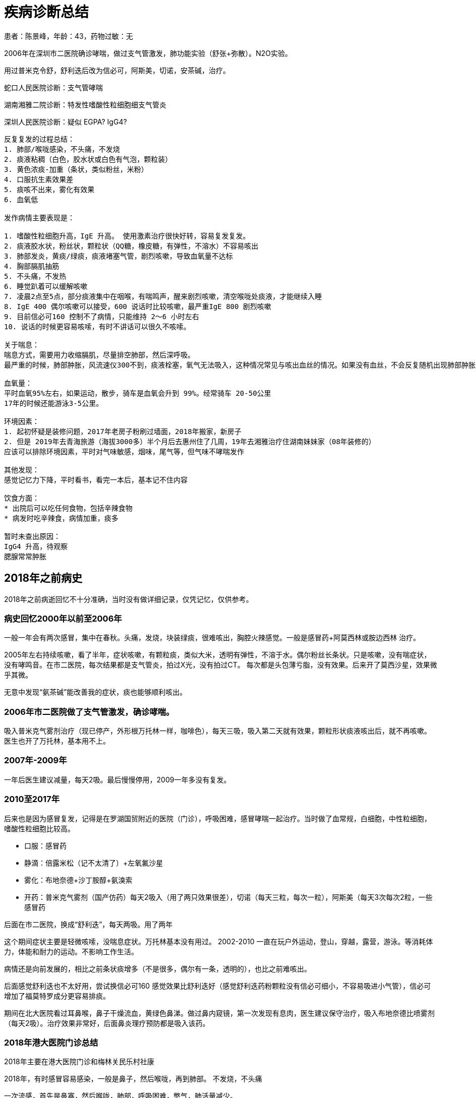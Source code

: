 = 疾病诊断总结

患者：陈景峰，年龄：43，药物过敏：无


2006年在深圳市二医院确诊哮喘，做过支气管激发，肺功能实验（舒张+弥散）。N2O实验。

用过普米克令舒，舒利迭后改为信必可，阿斯美，切诺，安茶碱，治疗。

蛇口人民医院诊断：支气管哮喘

湖南湘雅二院诊断：特发性嗜酸性粒细胞细支气管炎

深圳人民医院诊断：疑似 EGPA? IgG4?

....
反复复发的过程总结：
1. 肺部/喉咙感染，不头痛，不发烧
2. 痰液粘稠（白色，胶水状或白色有气泡，颗粒装）
3. 黄色浓痰-加重（条状，类似粉丝，米粉）
4. 口服抗生素效果差
5. 痰咳不出来，雾化有效果
6. 血氧低

发作病情主要表现是：

1. 嗜酸性粒细胞升高，IgE 升高。 使用激素治疗很快好转，容易复发复发。
2. 痰液胶水状，粉丝状，颗粒状（QQ糖，橡皮糖，有弹性，不溶水）不容易咳出
3. 肺部发炎，黄痰/绿痰，痰液堵塞气管，剧烈咳嗽，导致血氧量不达标
4. 胸部膈肌抽筋
5. 不头痛，不发热
6. 睡觉趴着可以缓解咳嗽
7. 凌晨2点至5点，部分痰液集中在咽喉，有喘鸣声，醒来剧烈咳嗽，清空喉咙处痰液，才能继续入睡
8. IgE 400 偶尔咳嗽可以接受，600 说话时比较咳嗽，最严重IgE 800 剧烈咳嗽
9. 目前信必可160 控制不了病情，只能维持 2～6 小时左右
10. 说话的时候更容易咳嗦，有时不讲话可以很久不咳嗦。

关于喘息：
喘息方式，需要用力收缩膈肌，尽量排空肺部，然后深呼吸。
最严重的时候，肺部肿胀，风流速仪300不到，痰液栓塞，氧气无法吸入，这种情况常见与咳出血丝的情况。如果没有血丝，不会反复随机出现肺部肿胀。不出血丝茶碱，信必可都能控制，一旦出现血丝，茶碱和信必可维持时间达不到6小时。

血氧量：
平时血氧95%左右，如果运动，散步，骑车是血氧会升到 99%。经常骑车 20-50公里
17年的时候还能游泳3-5公里。

环境因素：
1. 起初怀疑是装修问题，2017年老房子粉刷过墙面，2018年搬家，新房子
2. 但是 2019年去青海旅游（海拔3000多）半个月后去惠州住了几周，19年去湘雅治疗住湖南妹妹家（08年装修的）
应该可以排除环境因素，平时对气味敏感，烟味，尾气等，但气味不哮喘发作

其他发现：
感觉记忆力下降，平时看书，看完一本后，基本记不住内容

饮食方面：
* 出院后可以吃任何食物，包括辛辣食物
* 病发时吃辛辣食，病情加重，痰多

暂时未查出原因：
IgG4 升高，待观察
腮腺常常肿胀
        
....

== 2018年之前病史

2018年之前病逝回忆不十分准确，当时没有做详细记录，仅凭记忆，仅供参考。

=== 病史回忆2000年以前至2006年

一般一年会有两次感冒，集中在春秋。头痛，发烧，块装绿痰，很难咳出，胸腔火辣感觉。一般是感冒药+阿莫西林或胺边西林
治疗。

2005年左右持续咳嗽，看了半年，症状咳嗽，有颗粒痰，类似大米，透明有弹性，不溶于水。偶尔粉丝长条状。只是咳嗽，没有喘症状，没有哮鸣音。在市二医院，每次结果都是支气管炎，拍过X光，没有拍过CT。
每次都是头包薄亏脂，没有效果。后来开了莫西沙星，效果微乎其微。

无意中发现“氨茶碱”能改善我的症状，痰也能够顺利咳出。

=== 2006年市二医院做了支气管激发，确诊哮喘。

吸入普米克气雾剂治疗（现已停产，外形根万托林一样，咖啡色），每天三吸，吸入第二天就有效果，颗粒形状痰液咳出后，就不再咳嗽。医生也开了万托林，基本用不上。

=== 2007年-2009年

一年后医生建议减量，每天2吸。最后慢慢停用，2009一年多没有复发。

=== 2010至2017年

后来也是因为感冒复发，记得是在罗湖国贸附近的医院（门诊），呼吸困难，感冒哮喘一起治疗。当时做了血常规，白细胞，中性粒细胞，嗜酸性粒细胞比较高。

* 口服：感冒药
* 静滴：倍露米松（记不太清了）+左氧氟沙星
* 雾化：布地奈德+沙丁胺醇+氨溴索
* 开药：普米克气雾剂（国产仿药）每天2吸入（用了两只效果很差），切诺（每天三粒，每次一粒），阿斯美（每天3次每次2粒，一些感冒药

后面在市二医院，换成“舒利迭”，每天两吸。用了两年

这个期间症状主要是轻微咳嗦，没喘息症状。万托林基本没有用过。 2002-2010
一直在玩户外运动，登山，穿越，露营，游泳。等消耗体力，体能和耐力的运动。不影响工作生活。

病情还是向前发展的，相比之前条状痰增多（不是很多，偶尔有一条，透明的），也比之前难咳出。

后面感觉舒利迭也不太好用，尝试换信必可160
感觉效果比舒利迭好（感觉舒利迭药粉颗粒没有信必可细小，不容易吸进小气管），信必可增加了福莫特罗成分更容易排痰。

期间在北大医院看过耳鼻喉，鼻子干燥流血，黄绿色鼻涕。做过鼻内窥镜，第一次发现有息肉，医生建议保守治疗，吸入布地奈德比喷雾剂（每天2吸）。治疗效果非常好，后面鼻炎理疗预防都是吸入该药。

=== 2018年港大医院门诊总结

2018年主要在港大医院门诊和梅林关民乐村社康

2018年，有时感冒容易感染，一般是鼻子，然后喉咙，再到肺部。
不发烧，不头痛

一次流感，首先是鼻塞，然后喉咙，肺部，呼吸困难，憋气，肺活量减少。

主要在社康治疗，普米克令舒+沙丁胺淳，切诺，氨溴索口服液，孟鲁司特钠
等等，雾化后能支持4-6小时。

前往港大医院：

右侧肺叶下部咳嗦出现剧痛，有出血。去港大医院呼吸科，做了CT
，有支气管扩张。开了氨溴索片，信必可换成320...... 好像还有消炎药。

医生建议同事看耳鼻喉，做CT 发现有息肉，开药辅舒良，鼻炎主要是干燥流血。

回家后吃药氨溴索片，痰液也难咳出，押紧肺部患处可减轻疼痛，这时感觉有痰液从患处挤压出来，黄痰。用了一周多痰栓咳出，约3MM粗两厘米长，疼痛消失，里面痰液顺利排出。

一旦形成痰栓，吸入信必可效果就不好，无法把药粉吸入到细支气管。于是自己买了雾化器，在社康开药自己雾化，普米克+特布他林，一次6只，3天。

[TIP]
====
洗澡发现右下边两肋骨间又肿块，肿块包裹肋骨，平时不同，主动用力按压才会痛，CT也未发现异常。复诊问过医生也没有准确定义，再观察。后面几个月后慢慢肿块消逝。
====

=== 2018 总结

2018年出现新的症状就是一旦肺部感染，大量痰栓堵塞气管，出现走路时血氧跟不上，大口喘气，必须停下休息。

后面发生活右侧上肺叶，中肺叶，左右，上下等处同样的痰栓，也是剧烈疼痛，出血，排出后痊愈。痰都是条状，树根状（支气管链接细支气管）。已经习以为常，为了防止痰栓出现，常被氨溴索，切诺。但是严重感染痰栓数天就可以形成。

....
        呼吸内科治疗总结：
        1. 布地奈德+沙丁胺醇雾化，有时增加胺嗅索。
        2. 抗生素头孢
        3. 切诺
        4. 信必可吸入 160
        5. 胺茶碱片
        6. 阿斯美
        7. 孟鲁司特钠
        8. 氨溴索口服液/甲羊斯坦口服液
        9. 其他中成药，枇杷露
        10. 感冒药

        医生建议看耳鼻喉科，做过鼻内窥镜，鼻炎平静期，有息肉：建议使用布地奈德鼻喷雾剂

        病情一直反反复复

        2018年9月（左右）出现咳嗽疼痛剧烈，偶尔出现血丝，在香港大学深圳做CT，确认支气管扩张。肺部右叶

        治疗方案：
        1. 按嗅索片
        2. 切诺
        3. 头孢
        4. 信必可改为 320
        5. 孟鲁司特钠
        6. 福舒良鼻喷雾剂
        7. 同时在社康继续做布地奈德+沙丁胺醇雾化

        治疗一段时间，时好时坏，肺部陆续轮流出现左上，左下，右上，中部等等位置堵塞的情况。咳嗽疼痛，用力挤压咳，可以咳出一段，一节，粉丝状痰。 
            
....

2018年一直坚持游泳，病情好的时候，可以一次游5公里

[TIP]
====
其他发现:发现有时流泪，泪水刺痛眼睑，类似切洋葱时的感觉。记忆力不如之前,视力最近两年有下降.
====

== 2019年蛇口人民医院门诊和住院总结

2019年搬家的深圳南山区，开始在蛇口人民医院（中南大学湘雅二医院深圳医院）做规范化门诊治疗。

=== 2019年蛇口医院门诊总结

看过唐文辉、黄强华、盛艳、陈院长，全科和急诊等医生

陆续采用排除法检测查病原：
CT检查，流感抗原，肺结合，肺支原体，真菌培养，15项过敏原筛查，粪便，寄生虫，IgE,
IgM, 心肌酶…. 详见检验资料。

以上均阴性

....
治疗方案，不同医生用药习惯不同，主要：
        1. 抗生素，头孢，左氧氟沙星，莫西沙星
        2. 切诺/阿斯美（有些医生用，有些医生不用该药）
        3. 信必可 320 （并当着医生面吸入，已确认正确使用）
        4. 门诊雾化：布地奈德+特布他林雾化
        5. 其他中成药：克黄止咳胶囊，苏黄止咳胶囊
        6. 激素：泼尼松片 （不同医生不同用法，有是早上2片，下午2片。有些医生，早上6片，每日一次）
        7. 孟鲁司特钠
        
....

在治疗中我不断总结，主要的问题是不断产生谈，堵在支气管，产生谈的速度大于排出。当很多气管被堵塞后，吸入信必可已经无法到达患处。这是雾化效果更好，于是购买雾化器，在家自行雾化，每日2次（布地奈德+特布他林）。

关于谈栓，谈栓出现在左/右两侧肺部的上中下，也就是上面好了，下面复发，六个位置六轮来。有时吸入空气时能感到谈栓向内侧运动，呼气时又被推向内侧，咳嗦剧痛，用力按压患处可减轻疼痛，同时咳出黄痰，知道可见谈栓被咳出才能康复，谈栓1～3毫米组，长度1～3厘米，一旦咳出病情立刻减轻。

[TIP]
====
发现 泼尼松片 最有效果，但医生只能开18片，也不建议长期服用。
所以仍没有彻底治疗好，经常复发。
====

=== 2019年4月份蛇口住院

第一次住院，2019年4月份开始出现走路（100米左右）就必须休息，雾化效果也不如之前。医生建议住院：

检查项目：CT检查，流感抗原，肺结合，肺支原体，真菌培养，15项过敏原筛查，粪便，寄生虫，IgE,
IgM, 心肌酶…. 详见检验资料。

医生：宛医生

....
        前三天保守治疗：
        1. 低流量吸氧（当时血氧 91%），
        2. 左氧氟沙星，
        3. 布地奈德+特布他林+异品拖嗅安雾化
        4. 多索茶碱         
            
....

治疗不理想，血氧下降
88%，医生建议使用激素，甲泼尼龙琥珀酸钠，左氧氟沙星改为头孢.加入激素后效果明显，每次雾化时不断吐出大量痰液，铁锈色为主，条状。
血量量每天都会上涨，独院第五日（使用激素第二天）后血氧量 95-97%
，身体已经行动自如。

住院 10
日，出院后带药：医生建议口服一段时间泼尼松，信必可320（每日两次），孟鲁司特钠，头孢

出院几周后，有反复情况，期间看过门诊，医生开了莫西沙星，吃了两周无效。

=== 2019年6月蛇口住院

第二次住院，2019年6月，再次发作，直接选择住院，跟上次住院同一个医生，用药与之前相同。
住院5天出院。

检查出白色念珠菌，注意入院前没有检查出，是出院期间检查出来，医生建议出院后再检查两次，后面去复查，没有检查出来。

出院后咳嗽全无，身体状态良好。

决定锻炼身体，每天骑行20-50公里的自行车。但是半个月后痰液稍稍粘稠，少量咳嗽，有颗粒状痰，多喝水好些。

由于之前几个医生都怀疑可能是家里新房装修过敏，我跟家人决定去旅游，去青海。期间携带着药品，但是病情仍缓慢加重。
开始有黄痰，在当地买了头孢氨苄，效果不理想

回来后又去了另外的住所（惠州）开始出现黄痰，去当地社康，注射了阿奇霉素，按嗅索，地塞米松
（打了两次，药物有效），后回到深圳家里，不久后再次住院。

=== 2019年9月中秋前住院

住院前看了陈院长门诊，他发现我激素敏感（有效）怀疑是ABPA，建议我住院并检查支气管镜。

第三次住院，2019年9月中秋前，这次医生是袁医生，增加检查项目：

....
                治疗方案主要：
                1. 左氧氟沙星
                2. 切诺
                3. 布地奈德+特布他林雾化+异丙托嗅安
                4. 孟鲁司特钠
                5. 富马酸酮替芬片
                6. 奥美拉唑肠溶片
                7. 苟橼酸胶囊
            
....

连续用药 10日，咳嗽不断加剧，每晚无法入睡，期间医生不建议使用激素。

支气管镜检查（擦片+活检）发现白色菌丝，采用氟康唑治疗（用药5日，第一天2瓶，早上一瓶，晚上一瓶，后面4天，每天一瓶），维持支气管扩张采用
噻托嗅安粉吸入治疗。 期间检查 IgE 已经达到 从600 升到 800 多。

咳嗽加剧，会诊后，医生决定晚上服用了可待因+泼尼松。医生建议到上级医院治疗，决定去深圳人民医院。

[TIP]
====
注意：住院期间一次吃苹果，腮腺肿胀，刺痛，询问医生，建议观察，两日自然消退。
之前在惠州也出现过唾液腺肿胀，4天左右，中间注射过地塞米松好转。

从这次开始便关注起腮腺肿胀问题
====

=== 转院到人民年总结

从蛇口人民医院转到深圳人民医院继续治疗，主要是 “蛇口人民医院”
检查之外的一些没有检查的项目，或无法检查的项目，重点是曲霉。

所有检查均阴性，包括白色念珠菌。详见“出院小结”

最终治疗方案仍然是 依靠： 甲泼尼龙琥珀酸钠（静脉注射）+
左氧氟沙星，连续用药5天，痊愈出院。

注意：
后来在人民医院住院期间，一次吃干虾仁，再次出现腮腺，唾液腺肿胀，刺痛，也请耳鼻喉，口腔会诊。没有查出原因。我反应的口腔干燥问题，口腔医生怀疑是异丙托秀安（抗胆碱药物）引起的。

出院后一直带口罩，包括睡觉。自己住一个房间，24消逝开空调和空气净化器。

=== 2019-10-10 腮腺肿胀

2019-10-10号左右，这次与之前病情不同，最开始耳朵与乘坐飞机产生的耳压感觉一样，听力下降，有耳鸣，耳后腮腺肿胀较硬，内耳道刺痛，痒。开始喉咙有黄痰，有时绿痰，偶尔痰中有非常少的血点，后面几天咳出大量血丝。外耳正常，不发烧，不头痛。
担心进一步恶化，服用出院时开的，克拉霉素，效果不明显。

....
                去蛇口人民医院，耳鼻喉门诊，检查 听力，腮腺B超，鼻咽镜。医生治疗方案
                1. 头孢
                2. 泼尼松片
                3. 中成药，比拜克胶囊
            
....

腮腺已经好转，听力正常，咽喉仍有痰（浑浊白痰，稍绿色），稍有有喘息（感觉喘息来自咽喉，而不是肺部），夜里咳嗽，睡觉咽喉处有哨鸣音。白天能运动（骑车10公里）咽喉干燥，咳嗽，需要不停喝水。每天检测血氧量正常
93-96%，没有大面积肺部感染

== 长沙湘雅二医院

携带了所有CT片和资料前往湘雅，去湘雅还有一个原因是，深圳医生怀疑居住环境的问题，妹妹住在湖南，房子是老房子，换个环境观察一下。

=== 2019-10-29 住院

医生：欧阳若云，参与过奥马朱单抗临床三期研究，还曾在深圳蛇口医院坐诊过。

湘雅首次提出病因是嗜酸性粒细胞沁润，做了全院大会诊，出院小结确诊是：特发性嗜酸性粒细胞细支气管炎。治疗方案是：每日泼尼松
4 片，伊曲康唑服用三个月（检出有念珠菌）

在湘雅医院所做项目：各种痰液培养，各种血液检查，支气管镜，肺功能，烟曲霉，血液寄生虫，肌电图，等等

在深圳如此频繁，间隔密度很短住院，有可能跟服用“孟鲁司特钠”有关，该药会加重嗜酸性粒细胞沁润肺间质，导致咳嗦，颗粒和条状痰液。

以下简单记录，前期为了检查没有使用激素，身体状态差，没有记录太多。

10月31号下午做雾化，布地奈德+沙丁胺醇+异丙托嗅胺。雾化后出现声音嘶哑，腮腺肿胀，听力微下降。继续观察

11月1 号做支气管镜，查出真菌感染，停掉激素药物（普米克令舒），下午 15
呼吸困难，找管床医生加雾化，沙丁胺醇+异丙托嗅胺。

雾化后少量咳痰呼吸有改善。23:30
左右在次呼吸困难，咳嗦加剧，找值班医生做雾化+两片阿斯美。晚上睡眠还好

次日2号7点左右，醒来血氧92掉到 85
%出汗，喘息，血氧一直回不到90%。找护士吸氧，吸氧一直维持在93，明显感觉肺活量下降，无法吸入更多的空气。9:00
钟达到 95%
仍然全身不舒服，不如平时不吸氧92%的状态，一动血氧就掉会88%。9:10
雾化后身体不适有缓解，也吐出一些谈。但仍离不开洋气，病情有加重。

总结：可能根停掉激素药物有关，需要考虑替代激素治疗方案。

晚上硬扛，躺着，侧卧喉咙都会发出哮鸣音，导致咳嗦。只能趴着，勉强睡了两小时，一旦咳嗦，全身颤抖，无法呼吸，全身出汗，呼吸频率混乱，心跳加速，有大小便失禁感觉，近乎抓狂，濒死挣扎。

3号，值班医生请求上级，中午增加 布地奈德雾化
有改善。支持到18:30分，再次需要雾化，又加了布地奈德。雾化过程中咳嗦剧烈，出汗，挣扎。无法控制小便、只能使用塑料袋临时解决。有吐出脓痰，雾化后慢慢进入平稳期，症状有缓解。

晚上4:10
呼吸困难，要求做雾化加激素，雾化过车起效慢，雾化过程中咳嗦剧烈，全身出汗，心慌，剧烈挣扎，极速呼吸，小便失禁少量尿出。血氧上不去89%，心率140左右，接近濒死感觉。
雾化起效后头痛，呼吸仍然节奏混乱。尝试深呼吸回复呼吸节奏，用了很久。5:25
左右回复稳定。

11月四号，白天增加 甲强龙，效果非常好，中午可以下床，下午去做肌电图
不用吸氧，可以自由行走。

晚上未吸氧，右侧躺血氧89%，左侧躺90%，平躺 90% 容易咳痰，趴着90%。坐姿
94%。

总结：有些睡眠体位会压迫肺部，出现不同的血氧数据，睡眠后身体血氧消耗低，会达到
95-98%。

11月5号，甲强龙使用后 血氧 94% （不吸氧）

....
我跟医生建议：
1. 使用雾化器+注射用蒸馏水+氧气驱动。水雾吸入增加肺部湿度。
2. 去掉异丙托嗅胺，腮腺微刺痛，口干，鼻腔干燥，呼吸道干燥。只用布地奈德+沙丁胺醇
            
....

11月6号，早晚两次甲强龙，血氧恢复到 98%，不吸氧 95%。痰液，咳嗦减少
身体康复到 70% 发现
98%高血氧，剧烈咳嗽是头会发晕，类似久蹲后站起来的感觉，另外吸氧后有些亢奋，睡不着。还发现血管充盈，量血压是，手臂、手掌非常胀

6号，我起床不吸氧，血氧量
98%，咳痰上部泡沫浮起，底部微黄浓痰沉淀。感觉肺部气道敏感，闻到保洁阿姨拖地的消毒水咳嗦起来。咳出痰液后，又慢慢好些

[TIP]
====
“孟鲁司特钠” 会加重嗜酸性粒细胞沁润

本品上市使用后有以下不良反应报告：超敏反应(包括过敏反应、管性水肿、皮疹、瘙痒、荨麻疹和罕见的肝脏嗜酸性粒细胞浸润)、夜梦异常和幻觉、嗜睡、兴奋．激惹、包括攻击性行为．烦躁不安、失眠、感觉异常/触觉障碍及较罕见的癫痫发作，恶心、呕吐、消化不良、腹泻．ALT和AST升高．罕见的胆汁淤积性肝炎：关节痛，包括肌肉痉挛的肌痛；出血倾向增加．挫伤；心悸；和水肿。

哮喘和过敏性鼻炎的病理生理过程相关。在哮喘中．白三烯介导的效应包括一系列的气道反应，如支气管收缩、粘液分泌、血管通透性增加及嗜酸性粒细胞聚集。在过敏性鼻炎中．过敏原暴露后的速发相和迟发相反应中．鼻粘膜均会释放与过敏性鼻炎症状相关的CysLTs。鼻I为CysLTs激发会增加鼻部气道阻力和鼻阻塞的症状。

接受包括白三烯受体拮抗剂在内的抗哮喘药物治疗的患者，在减少全身皮质类固醇剂量对．极少病例发生以下一项或多项情况：嗜酸性粒细胞增多症、血管性皮疹、肺部症状恶化、心脏并发症和/或神经病变(有时诊断为Churg-Strauss综合征——一种系统性嗜酸细胞性血管炎)。虽然尚未确定这些情况与白三烯受体拮抗剂的因果关系．但在接受本品治疗的患者减少全身皮质类固醇剂量时．建议应加以注意并作适当的临床监护。
====

=== 湘雅出院后总结

PEF（峰流速仪监控） 600 左右，血氧量 99-97%
，每日服用泼尼松（4片）+信必可（早晚两吸），伊曲康唑（早晚各一片）。伊曲康唑服用2个月后停药。

饮食方面可以吃任何东西，包括辛辣食物，生吃大蒜，葱等等，没有不良反应。每天步行5公里，偶尔跑步。没有什么痰，也几乎不咳嗦。

——

期间肺部感染（12月中旬左右），没有感冒症状，黄痰咳嗦，自行服用头孢氨苄，普米克+特布他林雾化，切诺，泼尼松4片。

服用一周后好转。偶尔咳嗽，尤其是长时间说活。
凌晨4点需要起来咳嗦一阵，把痰液咳出再入睡。有时增加2片泼尼松能维持不会产生痰栓堵在支气管。

PEF（峰流速仪监控） 400-550 之间，血氧量 95%

——

最近一次感染，1月份，没有感冒症状，春节前一周，家人没有感冒，痰液呈黄色，少许绿色，呼吸困难
PEF 下降，痰液粘稠，偶尔有血丝，不易咳嗽。

蛇口人民医院查了 IgE 550。嗜酸性粒细胞 15%， 做了CT ，PEF 400左右，血氧
94-96%，开药克拉霉素1盒。服用后克拉霉素有效（早晚各一粒）。

=== 由于疫情没有复诊成功

湘雅出院一年，年底回湖南顺便找欧阳医生复诊。

打算回湖南乡下过年，然后再到湘雅复诊，结果武汉疫情原因，湘雅医院呼吸科停诊，所有医生支援武汉，已经挂号却没复诊成功。

得知湘雅停诊加上疫情，停工停学，不急于回深圳，就安心留在乡下，也比较安全，但是肺部始终感染没有解决。

克拉霉素用完，使用阿奇霉素替代，服用两天，效果不好。去了村里卫生所，只有罗红霉素，服用两天，效果不好。去乡里医院、头孢曲松+左氧氟沙星
双联治疗，注射两次，效果不好。

疫情期间不好就医，最后去镇上药店买了5瓶泼尼松，克拉霉素胶囊（把药店买断货，一次买了15盒，早晚各一粒）有效果。服用后黄痰减少，容易咳出。持续住用到2月22日（约一个月），黄痰全部消失。期间激素没有停，每天4片。

乡下烤火取暖，鼻子干燥，流血，黄鼻涕。克拉霉素对鼻炎也有效果。

1月23日从湖南桃源回到深圳后每天病情都有好转，PEF 恢复到 600，血氧 98%

总结：治疗感染目前发现克拉霉素效果较好，口服需要较长的疗程。之前还有一些氨茶碱缓释片，就跟克拉霉素一起服用。

=== 困扰问题

哮喘病发状态，感染时的病发状态是细支气管栓塞，最直接反映是 PEF
下降，最低只能吹出 PEF
300，同时血氧量伴随下降91-94%。走路，上楼梯，呼吸频率增加，咳嗦加剧。运动过快大脑缺氧。有时连哮鸣音也没有。

右侧背部在湘雅出院时就有栓塞已经4个月时间，弯腰，蹲下时感觉酸麻胀，尤其是厕所解大便憋气时更明显，但是几次CT上看不到，感觉应该是肺部靠外侧。最近一次检查，
IgE 550左右，嗜酸性粒细胞 15%。

== 2020年

=== 人民医院呼吸研究所住院检查

从湖南回到深圳，身体已经恢复（非病发住院），住院主要是做一次彻底检查。此时人民医院已经升级为呼吸研究所，副主任：酆孟杰，王凌伟主任，陈所长，都做了会诊，同时也在广州呼吸研究所做了病理会诊。

本次检查很全面：除了湘雅检查项目之外，增加了血液科骨穿刺检查（骨髓和骨质），心脏彩超，腮腺彩超，全身加强CT（舌头，肝脏，肾脏，腹部，等等）心脏MRT，支气管镜（含活检，灌洗液），广州金域送检曲霉和肺泡灌洗液，华大基因肺泡灌洗液。

将湘雅的病理片寄到深圳与人民医院的病理片一同寄到广东呼吸研究会诊，此次会诊是怀疑
EGPA，我为此准备了深圳人民医院10片白片，之前在湖南湘雅又切了15片白片。会诊结果：病变符合支气管的病理改变。本片未见真菌。

发现 IgG4
指标升高，主任动用私人关系联系了北京协和医院，多次沟通，最后因病理标本不足不能精确诊断，IgG4疾病较难诊断，需要做腹腔镜，去出大面积标本。考虑后放弃，再观察。

住院检查期间，采用湘雅的方案，4片泼尼松，每天3次雾化，切诺，茶碱缓释片，护胃药

检查未发现异常，最终出院小结：疑似EGPA？IgG4?
由于EGPA也好IgG4也好都是激素治疗手段，治疗仍然是：每日4片泼尼松，出院带药还有茶碱缓释片，信必可160，切诺等等常规药

=== 2020年上半年病情总结

经过长期观察和总结得出下面数据

==== 周期性发作

目前的病情是：好一段时间（一到三周），然后慢慢加重，再慢慢康复，反反复复。

病情好的时候，哮喘症状全无，痰液很少，基本不咳嗦，可以连续爬 30层楼。

加重的时候，大量痰液，里面有条状痰液，咳嗦喘息，PEF下降到300，爬3层楼就大口喘气。一到三周后又慢慢好转。

==== 哮喘症状观察

经过长期观察，和其他哮喘病人交流。我发现我的哮喘跟他们不太一样，他们很多是无痰。

哮喘由痰栓引起，痰液粘在气管壁上，气管敏感，产生激烈反映。一旦咳出痰液/痰颗粒/痰栓后哮喘症状很快改善。

每次信必可吸入后很快就可以咳出痰液，哮喘症状很快改善。

如果治疗方案能控制或减少痰液分泌，应该对治疗有很大帮助。

喘息方式的不同：我的喘息是需要用力收缩膈肌，尽量排空肺部，然后深呼吸。

==== 腮腺的观察

发现腮腺的肿胀是伴随病情的发展，最好的时候左侧腮腺的腺体如花生大小，持续了三周。病情加重的时候能肿胀到3倍大小。同时口腔伴有烧灼感（上火的感觉）。

病情好的时候，腮腺分泌出液体，病情差的时候，腺体分泌出跟痰液一样的胶水状（粘稠）液体。右侧腺体分泌较少。

==== 舌苔的观察

病情好的时候是粉色，病情加重的时候一层白色，可以刮下来。一旦发现舌苔退去基本上是要康复了。

==== PEF与血氧饱和度观察

支气管堵塞后PEF和血氧都会下降，吸入/呼出空气总体体积减少了。

最近痰多，晚上不能及时排出，晚上血氧92-94%，早上起来头痛，可能跟血氧低有关。白天正常95%
以上。

==== 用药观察

服用泼尼松后改善痰栓，期间改变剂量观察结果。

每日2片，会形成痰栓，但是可以排出（咳出），脸上痘痘慢慢减少。

每日3片，痰液软化，胶水状，容易咳出。

每日4片痰液会减少一点，但是脸上痘痘非常多。

但是病情严重时，虽然每日服用
4片泼尼松，但是感觉没有效果。仍然痰栓呈现粉丝状，项链状，有一定硬度，有一定弹性不易拉断，类似小孩吃的橡皮糖，没有煮熟的马铃薯粉条，不溶于水。

泼尼松+阿斯美，咳嗦减少，痰液容易排出。服用后容易瞌睡，由于每天要开车，吃完一瓶后没有在继续吃。

泼尼松+茶碱缓释片，也有效果改善。

使用信必可后，几分钟内会咳出痰液，改善哮喘

==== 最终总结

只要没有痰，哮喘症状消失，咳嗦消失，任何饮食都不影响（辛辣食物）。腮腺伴随病情发展，病情好的时候腮腺正常。最近发现眼袋消失。

眼袋和腮腺指向 IgG4，后续常规检查要监控 IgG4 变化。

上半年基本没有出现过咳血现象。右侧肺叶中部背后，有些体位仍会出现涨，刺感觉，病情加重时更明显，但是多次CT都未发现异常。暂时忽略。

=== 2020年下半年哮喘病情总结

2020年下半年我尝试激素减量并观察发现，泼尼松2片的无法控制痰栓，仍然会形成粘稠条形痰液。3片的时候痰液软化，最终恢复成4片。

中间感冒过两次，感冒加重谈栓形成，出现微黄，微绿的痰液。服用抗生素，切诺，阿斯美等等常规治疗，也会去社康开雾化药物（特布他林+普米克令舒）

下半年重点观察腮腺肿胀的问题，出现过多次肿胀，平时微肿，上眼睑出现过肿胀。有过几次痊愈，痊愈后腮腺很小，柔软。

==== 为什么激素不能随便减量？

经过长期观察感受，这是我对激素作用的理解。

激素疗法跟抗生素不同，例如肺部感染，通过抗生素治疗，抗生素对抗感染，可以不断抑制细菌，随着身体的康复细菌会慢慢减少，此时可以减少服用抗生素的剂量，直到康复为止，便可停用。

激素效法更像糖尿病人注射胰岛素，今天注射的剂量，只负责今天，明天还要继续注射，不能随意停药。

我们服用激素是为了压制免疫系统，降低嗜酸性粒细胞和IgG4浆细胞，也就是不让免疫系统制造嗜酸性粒细胞，激素并不能杀死这些细胞。今天服用的只管今天，并且剂量不足就达不到效果。如果今天没有服用激素，嗜酸性粒细胞就会增多，次日服用激素，只能控制控制今天免疫系统不再产生嗜酸性粒细胞，昨天的细胞仍然存在，此处出现哮喘症状，服用激素是不会太多改善的。必须等袋老的细胞死亡代谢掉，同时服用激素，不再产生新细胞，才能发挥激素的作用。

==== 尝试乙酰半胱氨酸雾化

从19年住院开始，标准治疗没使用过乙酰半胱氨酸雾化，在蛇口医院医生说乙酰半胱氨酸是哮喘禁用药。我想可能是他的独特气味，会加重气道反应，尤其是过敏型哮喘的。我的情况不同，我对气味从不过敏，并且20项过敏筛查都是阴性，所以很想试试，于是让社康给我开了乙酰半胱氨酸雾化。

我对“氨臭索”的效果不太满意，只能把希望寄托在了“乙酰半胱氨酸”上。之前也服用过“乙酰半胱氨酸冲剂”气味难喝，没有感觉特别有效，但是没有试过雾化。在有医院的时候经常看到
COPD 患者使用该药。

乙酰半胱氨酸（Acetylcysteine）为黏液溶解剂，具有较强的黏痰溶解作用。其分子中所含的巯基能使痰液中糖蛋白多肽链中的二硫键断裂，从而降低痰液的黏滞性，并使痰液化而易咳出。本品还能使脓性痰液中的DNA纤维断裂，因此不仅能溶解白色黏痰，也能溶解脓性痰。对于一般祛痰药无效的患者，使用本品仍可有效。

普米克令舒+硫酸特布他林+乙酰半胱氨酸，每天2次，早晚一次。雾化吸入后效果还不错，症状缓解了。过了几天胸部咳嗦剧烈疼痛，需要用力按压疼痛的地方再咳嗦，才能缓解疼痛，这种情况之前也常常发生，偶尔还会出血，见怪不怪了，起初拍CT是支气管扩张，后来CT也诊断不出来支气管扩张了，没有定论。断断续续做了
12 支，感觉之前堵塞了很久的谈栓开始咳出。在咳嗦肺部就不疼痛了。

这次尝试证明，至少我跟其他哮喘患者病情不太一样，可以使用该药。后面如果出现谈栓，可以继续使用这种治疗方案，长期观察一下再说。下次去医院，跟医生沟通一下。

=== 哮喘用化痰，排痰药物对比

以下是我尝试服用化痰/排痰药物自身感受的总结

* 促进肺部纤毛运动
* 润滑呼吸道
* 溶解痰液
* 扩展支气管

哮喘患者长期服用的化痰排痰药物有下面几种。

使用最广泛的是氨溴索类药物，他的主要功能是润滑呼吸道。

有片剂，口服液，针剂和雾化吸入。

点评：一般感冒引起的痰多，氨溴索效果比较好，我主要用来预防感冒进一步发展引起谈栓堵塞支气管。细支气管效果并不好，每次服用片

本品为粘液调节剂，主要作用于支气管腺体的分泌，使低粘度的唾液粘蛋白分泌增加，高粘度的岩藻粘蛋白产生减少，因而使痰液的粘稠性降低而易于咳出。口服起效快，服用4小时可见明显疗效。

点评：与氨溴索效果差不多，相当于百事可乐和可口可乐的区别。

乙酰半胱氨酸（Acetylcysteine）为黏液溶解剂，具有较强的黏痰溶解作用。其分子中所含的巯基能使痰液中糖蛋白多肽链中的二硫键断裂，从而降低痰液的黏滞性，并使痰液化而易咳出。本品还能使脓性痰液中的DNA纤维断裂，因此不仅能溶解白色黏痰，也能溶解脓性痰。对于一般祛痰药无效的患者，使用本品仍可有效。

点评：乙酰半胱氨酸是使用的时候要谨慎，很多医院明确哮喘禁用该药，我是痰液咳不出来，发现这款药，请求医生试一试。虽然他标明可以溶解痰液，但是真的不是想象的那样，吃下去立马把痰溶解，也需要一个疗程。哮喘患者使用该药容易出现剧烈咳嗽，我到没有引起哮喘发作。只是觉得刺激气管，哪个药的味道比氨溴索还难闻。

氨茶碱为茶碱与乙二胺复盐，其药理作用主要来自茶碱，乙二胺使其水溶性增强。不溶于甲醇、乙醇、乙醚。本品对呼吸道平滑肌有直接松弛作用。其作用机理比较复杂，过去认为通过抑制磷酸二酯酶，使细胞内cAMP含量提高所致。

氨茶碱氨茶碱药物对支气管平滑肌的松弛作用是最强的，可使支气管扩张，肺活量增加，作用较为持久，尤其是对痉挛状态的支气管效果显著，另外氨茶碱还有扩张冠状动脉，增加心肌供血，加强心脏收缩力的作用。多用于马牛的肺气肿，以及犬因心力衰竭而引起的肺充血（心性喘息）的平喘

点评：茶碱类药物很多，便宜的5元100片一瓶的氨茶碱，还有包装精美的茶碱缓释片，也有复方甲氧那明（阿斯美）。
5元一瓶的药店容易购买，应该常被，茶碱缓释片大药房和医院才有。

综合来说阿斯美效果最好，它包含三种成分(甲氧那明，氨茶碱和扑尔敏)，里面的扑尔敏成分容易打瞌睡，不适合驾驶。还有一点需主要，低血氧时服用阿斯美比较危险，扑尔敏造成嗜睡，此时血氧低于80%以下，患者不知道，也醒不来，第二天醒来头会痛。

另外茶碱类药物与其他药物同时，有些药，会增加其他药物在肺部的浓度。隐约记得在那种药的说明书上看到过。

切诺（桉柠蒎肠溶软胶囊），适应症为本品为粘液溶解性祛痰药。适用于急、慢性鼻窦炎。适用于急慢性支气管炎、肺炎、支气管扩张、肺脓肿、慢性阻塞性肺部疾患、肺部真菌感染、肺结核和矽肺等呼吸道疾病。亦可用于支气管造影术后，促进造影剂的排出。改善气管粘膜纤毛运动，促进呼吸道腺体的分泌作用，并使粘液移动速度增加，有助痰液排出。

点评：桉柠蒎肠溶软胶囊是不错的排痰药。服用时一定注意，必须饭前，不能用热水，热水会溶解胶囊。一旦胶囊破裂，在胃部释放药物，就会产生胃酸，非常难受。呼吸会有橙子皮的味道。饭后吃药也会出现这种问题。

服用切诺出现过不消化的情况，没有在肠道中吸收，排除是有点像拉肚子，便中带有明显的橙子柠檬味道，肛门附近如同涂了薄荷。

有时连续服用切诺没有代谢，大脑发胀，一咳嗦，眼前一片黑，大脑翁的一声，多少情况人还有意识，不会摔倒。我晕倒一次，半清醒状态下，安全倒地，趴在地上，过了一会清醒过来。

咳嗦出现血丝后使用氨溴索或乙酰半胱氨酸，会加剧咳嗦，两款药的味道较刺激气道。

== 2021年总结

=== 2021年上半年总结

上半年疫情，很少出门，出门必带口罩。由于疫情戴口罩全国呼吸门诊就诊都有所下降。

所以上半年控制的非常好，没有感冒，没有感染，坚持服用泼尼松，有时忘记吸信必可，都不会有任何症状。

=== 2021年下半年总结

下半年7月份开始到公司上班，乘坐地铁较多。

国庆节
6号左右在地板上睡觉，出现鼻塞，7号流清鼻涕。然后从鼻子向鼻腔上颚发展，最后是咽喉，直到肺部。与之前的感冒类似，出现黄痰。

这次主要问题是：感冒感染，黄痰，痰液粘稠，痰液在肺部边缘底部，极难咳出，服用氨溴索也没有改善，呼吸产生哮鸣音，痰液在气道壁震颤，刺激引起痉挛咳嗽，剧烈咳嗽，后出现痰中带血丝血点，淡淡粉红色痰，每次咳出后呼吸有改善。

去社康看后，用了头孢夫辛，氨溴索片，布地奈德+特布他林雾化。自备药（切诺，泼尼松
早晚各2片）。 可能是社康用药剂量不够，头孢早晚个一粒，所以感染没有控制。
服用氨溴索一样痰多不好咳出，痰多和哮鸣音引起剧烈咳嗽，每次咳出痰后，呼吸顺畅很多。剧烈咳嗽还会带出少量血丝。

去蛇口医院门诊，换成克拉霉素，每次两粒，黄痰转为白色，痰仍然很多，白色有气泡。蛇口医院特布他林缺药，替代的沙丁胺醇也没有，只开了布地奈德，乙酰半胱氨酸。所以单用布地奈德雾化效果不好，平时用万托林替代，效果也不好。

昨晚睡前状态还好，服用了克拉霉素1粒，泼尼松2片，阿斯美1粒。痰液比较多，凌晨2点起来咳出一部分，平躺呼吸困难，右侧卧呼吸有哮鸣音不舒服，后来左侧卧也有哮鸣音，最后坐在地地毯上，趴着沙发睡，早上7点起来，痰液咳不出，血氧低，只用布地奈德做了雾化，效果不好。血氧上不来，剧烈咳嗽后动弹不得，出汗，颤抖。

然后打电话120急救，血氧85%，吸氧到92%，送到蛇口医院，继续吸氧，氧气流量7-8，急诊医生建议注射氨茶碱+地塞米松，我要求把地米换成甲泼尼龙琥珀酸钠。输液后气道感觉湿润，咳出一些痰，仍有淡黄色痰，肺活量至少增加一倍，血氧稳定在97%左右，11:00左右分离院。准备去深圳市人民医院呼吸研究所住院。

离院后步行回家，可以步行走了两站地，喘气可以接受。

---

总结，这次感染与之前几次过程一样，从鼻子开始，蔓延到肺部。
不过这次痰液粘稠液态，（之前2020年都是有弹性的条状，树根装）。液态痰液是因为一只服用泼尼松。

另外由于剧烈咳嗽，容易咳出血丝，一旦出现血丝，肺部就会出现肿胀，肺活量下降，很难呼吸。

出现血丝后使用氨溴索或乙酰半胱氨酸，会加剧咳嗦，两款药的味道较刺激气道。所以用了两次就停了，没出现血丝可以使用，有一定效果。

阿斯美中的扑尔敏成分会造成嗜睡，晚上吃有风险，尤其是血氧低的时候，此时熟睡感受不到。有时阿斯美中的氨茶碱成分剂量以不足以控制我目前扩张支气管所需剂量。

由于长期对血氧低产生了耐受度，所以感受不到病情严重程度，尤其是静坐的时候低血氧更是感受不到。常常耽误治疗。

此次急诊发现 氨茶碱
效果较好，好于之前用的哆嗦茶碱。起效快，但是心率会非常高。

---

下午在人民医院急诊留观，等待第二天住院。

急诊留观，做了雾化，沙丁胺醇+布地奈德+盐水。
加盐水湿化肺部效果好些，咳出一些黄痰和绿痰，也有少量的条状痰。

风流速仪 400，吸氧后血氧 99%

早上，风流速仪 300 不到，吸氧血氧 97%

此次住院常规治疗，甲强龙+消炎+口服茶碱缓释片+切诺。金域送检烟曲霉

住院5天，出院带药，常规药，信必可160，茶碱缓释片，莫西沙星，切诺，护胃药。

我要求试试“美卓乐”，因为泼尼松需要肝脏代谢，起效慢。

---

这次是最重的一次叫了120，事后经过回忆发现竟然是吃错药造成了。泼尼松吃完之后，随手便拿了一瓶，没有仔细看，那是一瓶谷维素（之前失眠吃的）瓶子大小、形状、药片大小（略大一些）、药片形状一样，只有商标不同，极难分辨，就这样大概吃了有20天，其间早上偶尔吃办公室放的一瓶，混合吃就没有发现激素剂量不够。

== 2022年总结

=== 2022年元旦

2022-01-03
日左右痰多，吃克拉霉素，头孢效果不佳，蛇口医院急诊，甲强龙+氨茶碱+左氧氟沙星+吸氧。下午7:00
左右离开

=== 2022年春节

从2021之后CT结果，肺部毛玻璃影像消失。明显能感觉肺活量比之前大了，即使严重的时候，总的来说是向好的方向发展，虽然有时控制不佳。

一月份控制不佳

2022-01-03 日左右，痰多，吃克拉霉素，头孢效果不佳，蛇口医院急诊，甲强龙+氨茶碱+左氧氟沙星+吸氧。下午7:00 左右离开

2022-01-25 日左右，痰多，咳嗽白痰，吃切诺+阿斯美+之前家里剩下的头孢，克拉霉素 + 每晚吸氧3～4小时。效果一般，维持

2022-02-1～3号 在惠州过年，期间服用 切诺+阿斯美/氨茶碱（开车服用氨茶碱，在家服用阿斯美）+ 莫西沙星，痰液逐渐增做，晚上至少起来咳嗦三次，每次大量绿脓痰，目前偏黄色。偶尔里面有一点点血丝。


长期观察发现一旦有血丝，肺部就容易出现肿胀，呼吸困难，发生时间随机，外界稍刺激就可能出现，例如翻身，使用信必可/沙丁胺醇能缓解，只能维持一段时间。这段时间每天使用信必可2次不够。一旦气道恢复，就不会出现急性肺部肿胀这种问题。

最近几次加重与以往不同的是有肺活量，但吸不进去氧气

2022年2月4日蛇口住院

就诊诉求与疑问

新冠疫苗是否可能打
奥马朱单抗是否可以打
快速气到快速重建
激素治疗是否需要调整
腮腺问题
是否要经常监控 IgE，来控制激素摄入量
胸部肋骨问题，按压疼痛
右侧下部常常，痰多时会胀，咳出后消失，有时会联系多天，经常出现，CT未发现异常
长期使用激素，鼻腔常常分泌白色不透明分泌物。常常咳出的谈也是这样，是否服用激素后，本身气管就会分泌过多分泌物，也是导致谈栓，容易感染（为细菌提供较好的生存环境）。

发现切诺的副作用

服用切诺有时头胀，咳嗽后，会昏迷（如同蹲久后起身）

晚上值班医生查房，听了肺部问是不是感觉全是谈，问了病史，疑是 “细支气管炎” 医生诊断与我的感受吻合，以往都是按支气管哮喘方向诊断和治疗，始终没有新突破。

补充，咳嗽的时候按压/挤压胸部更容易咳出

喘息/呼吸方式，收缩膈肌排空肺部，然后吸气

—

2022-12-30

今天从医院回来，人满为患，急诊科都是抬进去的老人。

我有嗜酸性粒细胞闭塞性支气管炎，平时最怕感染，最近新冠开放，我还是很担心的。结果全公司大面积羊，我没有感觉，网上说过敏体质不易羊，我的 IgE 平时就很高，我的症状就是持续咳嗦，大量白痰，不过再之前就已经咳了快三周，那是每天还检测核酸都是正常的。

白天再公司咳的厉害，晚上回家不带口罩反而不怎么咳。偶尔觉得鼻腔和喉咙分泌物多，回家睡一觉，第二天有正常了。也就是说白天再公司受到病毒攻击，晚上回到家睡一觉第二天就恢复。三天前扁桃体发炎肿大，自测一次，是阳性。过两天消肿，没有再测。

后来由于咳的厉害，喉咙和肺部咳出血丝，这个我并不担心，之前经常遇到过，怕的是感染，所以吃了抗生素。果不其然又感染了，黄痰变多。今天咳嗦肺部疼痛，呼吸困难，血氧浓度 90%，赶紧去医院，呼吸科没有号，看急诊，拍了CT，医生说轻度感染，氨茶碱+头孢曲松，医生不给打甲强龙。我之前的质量方案都是 甲强龙+氨茶碱+头孢曲松。

现在急诊缺医生，各种科室医生去值班，上次遇到的是心内科，也是不给我用激素。

以前去急诊，血氧94%都让我吸氧，现在90%都跟我说没事，憋的好难少，看看急诊室，也确实没有地方吸，只能回家用吸氧机自己吸。


== 2023年

2023年「嗜酸性粒细胞」哮喘管理

netkiller：嗜酸性粒细胞侵润（哮喘）治疗过程与日常管理

从确诊我的病是由嗜酸性粒细胞引起的，必须使用激素治疗，如今已经服用激素4年，这四年病情只能说时好时坏。

激素的副作用·白色分泌物

除此之外，鼻腔中每天会分泌大量白色分泌物。我甚至在想，很多时候肺部的栓塞就是来自激素产生的分泌物，无法及时排出所致。

总的来说，激素治疗对病情控制还不错，但是曲线始终起起伏伏，不稳定。

最近几次感冒，去医院查血常规，发现嗜酸性粒细胞已经在正常范围。计划激素慢慢减量。

激素副作用·血糖

服用泼尼松的另一个副作用就是影响血糖，呼吸道内血糖过高，更容易感染，也会减慢康复时间。

鼻腔出血/痰液中带血

这是给我最大的困扰，一旦出现这种情况，很快就会出现细菌感染，黄痰/绿痰，难咳出，扩散快，很快就会恶化。需要长期服用抗生素维持，直到出血情况好转，这个过程至少几个月。

此前我问过很多医生，出现呼吸道谈中血丝的问题，是咳嗦引起，问到是否有什么方法可以快速修复，都没有解决方案。尝试使用维生素对策：维生素 B2 + 维生素 A + 维生素 D + 维生素 E

眼睑和腮腺肿

这几年腮腺肿胀/刺痛减少，但是长年会肥大。被另一个困扰上眼睑浮肿，不清楚原因，也不知道去什么科检查。

耳鸣问题

我怀疑是腮腺体积大，压迫耳部神经所致，或者是长期服用药物所致。


== 其他回忆

=== 腮腺与唾液腺问题

平时吃辛辣食物是腮腺会痒，按摩后缓解。体检问过医生，吃辛辣食物出现这种情况正常。

有时（偶尔）从腮腺分泌出白色透明条状分泌物，长约2-4厘米，一毫米粗。没有在意。

第一次，唾液腺肿胀
2016年（记不太清）吃橙子，下颌双侧唾液腺肿起来，酸胀，按摩后，约30分钟慢慢恢复消肿。

外观方面并不明显，抬起舌头，口腔中明显看到肿胀。

第二次，在蛇口人民医院住院，2019年4月左右，吃苹果，腮腺突然肿胀刺痛，外观不太明显，医生摸过后，说做B超可能看不出来，建议观察，3天后消肿恢复。

平时我喜欢挤压腮腺，排出液体，这样腮腺会变得柔软。

第三次，2019年5月份，在惠州家中，不记得怎么发做的，双侧腮腺，双侧下颌唾液腺均出现肿胀，刺痛。外观能看到腮腺肿，下颌看不出。持续了一周多，慢慢恢复。

第四次，从蛇口转到人民医院，住院期间吃虾仁，出现双侧腮腺肿胀刺痛，顺便去了口腔科，检查无异常，无堵塞，无结石，腮腺分泌少，医生怀疑是异丙托修安，沙丁胺淳类药物引起的。

第五次，2020年4月1日—2020年4月4日，无特别饮食，出现腮腺肿胀，微刺痛。

总结，从湘雅医院回来后，有一段时间没有出现腮腺和唾液腺问题。2020～2021
多次出现。

右侧腮腺分泌比左侧少，右侧肿起来也比左侧大一些。

平时挤压按摩，排出液体，恢复的快一些

肿胀的时候，腮腺分泌较粘稠，胶水果冻状。颜色都是透明白色，我常常挤出来放在手指上查看。

其他发现，有时流泪，泪水辣眼睛，如同切洋葱。这种情况最近已经消失。

与其他病人在群里交流发现一个查出 IGG4 的人也有腮腺肿胀问题，另一个是泪腺
